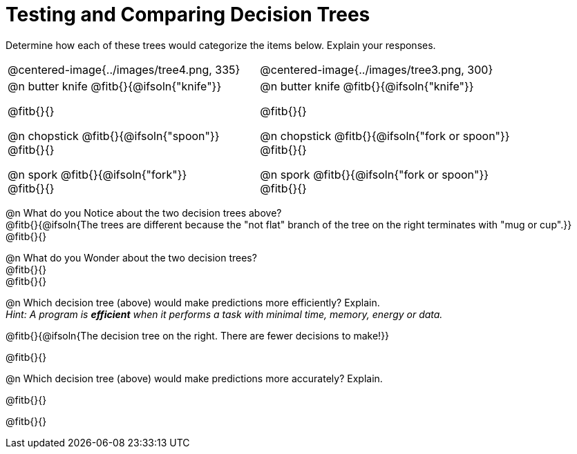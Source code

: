 = Testing and Comparing Decision Trees

++++
<style>
/* Format autonumbering inside the table correctly */
table .autonum::after { content: ')' !important; }
</style>
++++

Determine how each of these trees would categorize the items below. Explain your responses.

[cols="1a,1a", stripes="none", frame="none"]
|===
| @centered-image{../images/tree4.png, 335}
| @centered-image{../images/tree3.png, 300}

|
@n butter knife @fitb{}{@ifsoln{"knife"}}

@fitb{}{}

@n chopstick @fitb{}{@ifsoln{"spoon"}} +
@fitb{}{}

@n spork @fitb{}{@ifsoln{"fork"}} +
@fitb{}{}

|
@n butter knife @fitb{}{@ifsoln{"knife"}}

@fitb{}{}

@n chopstick @fitb{}{@ifsoln{"fork or spoon"}} +
@fitb{}{}

@n spork @fitb{}{@ifsoln{"fork or spoon"}} +
@fitb{}{}

|===


@n What do you Notice about the two decision trees above? +
@fitb{}{@ifsoln{The trees are different because the "not flat" branch of the tree on the right terminates with "mug or cup".}} +
@fitb{}{}

@n What do you Wonder about the two decision trees? +
@fitb{}{} +
@fitb{}{} +

@n Which decision tree (above) would make predictions more efficiently? Explain. +
_Hint: A program is *efficient* when it performs a task with minimal time, memory, energy or data._

@fitb{}{@ifsoln{The decision tree on the right. There are fewer decisions to make!}}

@fitb{}{}

@n Which decision tree (above) would make predictions more accurately? Explain. +

@fitb{}{}

@fitb{}{}
